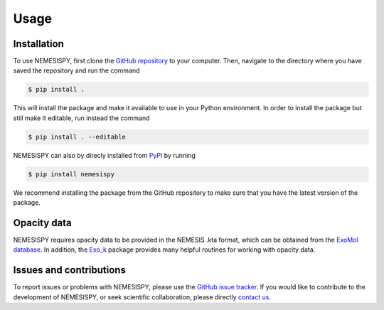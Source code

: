 Usage
=====

Installation
------------

To use NEMESISPY, first clone the `GitHub repository <https://github.com/Jingxuan97/nemesispy>`_
to your computer. Then, navigate to the directory where you have saved the
repository and run the command

.. code-block:: console

    $ pip install .

This will install the package and make it available to use in your Python environment.
In order to install the package but still make it editable, run instead the command

.. code-block:: console

    $ pip install . --editable

NEMESISPY can also by direcly installed from `PyPI <https://pypi.org/project/nemesispy/>`_
by running

.. code-block:: console

    $ pip install nemesispy

We recommend installing the package from the GitHub repository
to make sure that you have the latest version of the package.

Opacity data
------------

NEMESISPY requires opacity data to be provided in the NEMESIS .kta format,
which can be obtained from the `ExoMol database <https://www.exomol.com/data/data-types/opacity/>`_.
In addition, the `Exo_k <https://perso.astrophy.u-bordeaux.fr/~jleconte/exo_k-doc/index.html>`_
package provides many helpful routines for working with opacity data.

Issues and contributions
------------------------
To report issues or problems with NEMESISPY, please use the `GitHub issue tracker <https://github.com/Jingxuan97/nemesispy>`_.
If you would like to contribute to the development of NEMESISPY, or seek scientific
collaboration, please directly `contact us  <https://www.physics.ox.ac.uk/our-people/yangj>`_.
